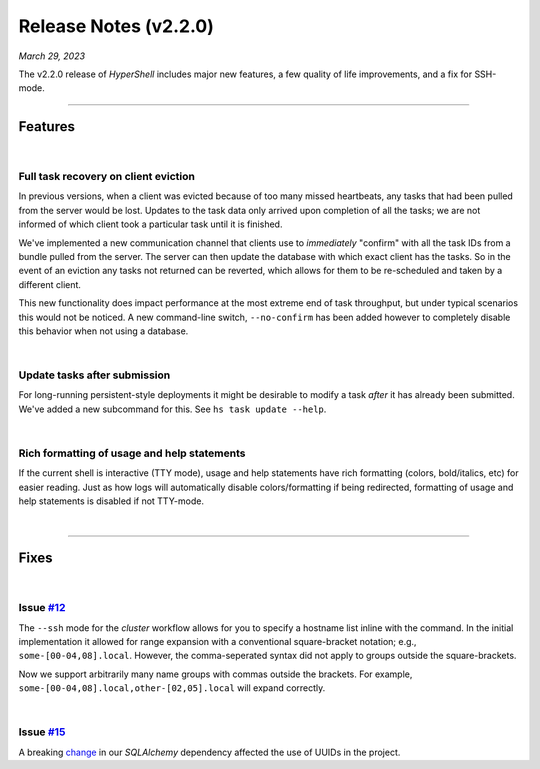 .. _20230329_2_2_0_release:

Release Notes (v2.2.0)
======================

`March 29, 2023`

The v2.2.0 release of `HyperShell` includes major new features,
a few quality of life improvements, and a fix for SSH-mode.

-----

Features
--------

|

Full task recovery on client eviction
^^^^^^^^^^^^^^^^^^^^^^^^^^^^^^^^^^^^^

In previous versions, when a client was evicted because of too many missed
heartbeats, any tasks that had been pulled from the server would be lost.
Updates to the task data only arrived upon completion of all the tasks;
we are not informed of which client took a particular task until it is
finished.

We've implemented a new communication channel that clients use to `immediately`
"confirm" with all the task IDs from a bundle pulled from the server. The server
can then update the database with which exact client has the tasks. So in the
event of an eviction any tasks not returned can be reverted, which allows for
them to be re-scheduled and taken by a different client.

This new functionality does impact performance at the most extreme end of
task throughput, but under typical scenarios this would not be noticed. A new
command-line switch, ``--no-confirm`` has been added however to completely disable
this behavior when not using a database.

|

Update tasks after submission
^^^^^^^^^^^^^^^^^^^^^^^^^^^^^

For long-running persistent-style deployments it might be desirable to modify a
task `after` it has already been submitted. We've added a new subcommand for this.
See ``hs task update --help``.

|

Rich formatting of usage and help statements
^^^^^^^^^^^^^^^^^^^^^^^^^^^^^^^^^^^^^^^^^^^^

If the current shell is interactive (TTY mode), usage and help statements have
rich formatting (colors, bold/italics, etc) for easier reading. Just as how logs
will automatically disable colors/formatting if being redirected, formatting of
usage and help statements is disabled if not TTY-mode.

|

-----

Fixes
-----

|

Issue `#12 <https://github.com/glentner/hypershell/issues/12>`_
^^^^^^^^^^^^^^^^^^^^^^^^^^^^^^^^^^^^^^^^^^^^^^^^^^^^^^^^^^^^^^^^

The ``--ssh`` mode for the `cluster` workflow allows for you to specify
a hostname list inline with the command. In the initial implementation it
allowed for range expansion with a conventional square-bracket notation;
e.g., ``some-[00-04,08].local``. However, the comma-seperated syntax did
not apply to groups outside the square-brackets.

Now we support arbitrarily many name groups with commas outside the brackets.
For example, ``some-[00-04,08].local,other-[02,05].local`` will expand correctly.

|

Issue `#15 <https://github.com/glentner/hypershell/issues/15>`_
^^^^^^^^^^^^^^^^^^^^^^^^^^^^^^^^^^^^^^^^^^^^^^^^^^^^^^^^^^^^^^^^

A breaking
`change <https://github.com/sqlalchemy/sqlalchemy/commit/1a24813bab99376ccd1c726dd7b69db3635a2d2b>`_
in our `SQLAlchemy` dependency affected the use of UUIDs in the project.
